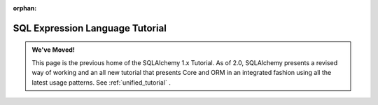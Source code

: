 :orphan:

=================================
SQL Expression Language Tutorial
=================================

.. admonition:: We've Moved!

    This page is the previous home of the SQLAlchemy 1.x Tutorial.  As of 2.0,
    SQLAlchemy presents a revised way of working and an all new tutorial that
    presents Core and ORM in an integrated fashion using all the latest usage
    patterns.    See :ref:`unified_tutorial` .


